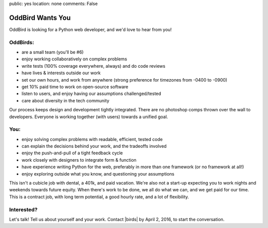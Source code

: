 public: yes
location: none
comments: False


OddBird Wants You
=================

OddBird is looking for a Python web developer, and we'd love to hear from you!


OddBirds:
---------

- are a small team (you'll be #6)
- enjoy working collaboratively on complex problems
- write tests (100% coverage everywhere, always) and do code reviews
- have lives & interests outside our work
- set our own hours, and work from anywhere (strong preference for timezones
  from -0400 to -0900)
- get 10% paid time to work on open-source software
- listen to users, and enjoy having our assumptions challenged/tested
- care about diversity in the tech community

Our process keeps design and development tightly integrated.
There are no photoshop comps thrown over the wall to developers.
Everyone is working together (with users) towards a unified goal.


You:
----

- enjoy solving complex problems with readable, efficient, tested code
- can explain the decisions behind your work, and the tradeoffs involved
- enjoy the push-and-pull of a tight feedback cycle
- work closely with designers to integrate form & function
- have experience writing Python for the web, preferably in more than one
  framework (or no framework at all!)
- enjoy exploring outside what you know, and questioning your assumptions

This isn't a cubicle job with dental, a 401k, and paid vacation.
We're also not a start-up expecting you
to work nights and weekends towards future equity.
When there's work to be done, we all do what we can,
and we get paid for our time.
This is a contract job, with long term potential,
a good hourly rate, and a lot of flexibility.


Interested?
-----------

Let's talk!
Tell us about yourself and your work.
Contact |birds| by April 2, 2016, to start the conversation.


.. |birds| raw:: html

  <a href="birds(who ar at the)oddbird.net" class="email">
    birds(who ar at the)oddbird.net
  </a>
